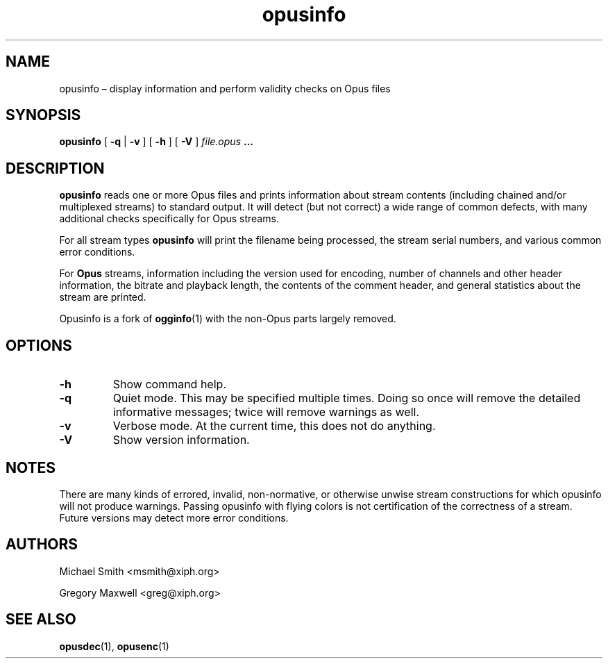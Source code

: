 .\" Process this file with
.\" groff -man -Tascii opusinfo.1
.\"
.TH opusinfo 1 2019-09-07 "Xiph.Org Foundation" "opus-tools"
.SH NAME
opusinfo \(en display information and perform validity checks on Opus files
.SH SYNOPSIS
.B opusinfo
[
.B -q
|
.B -v
] [
.B -h
] [
.B -V
]
.I file.opus
.B ...
.SH DESCRIPTION
.B opusinfo
reads one or more Opus files and prints information about stream contents
(including chained and/or multiplexed streams) to standard output. It will
detect (but not correct) a wide range of common defects, with many
additional checks specifically for Opus streams.
.PP
For all stream types
.B opusinfo
will print the filename being processed, the stream serial numbers, and various
common error conditions.
.PP
For
.B Opus
streams, information including the version used for encoding, number of
channels and other header information, the bitrate and playback length,
the contents of the comment header, and general statistics about the
stream are printed.
.PP
Opusinfo is a fork of \fBogginfo\fR(1) with the non-Opus parts largely removed.
.SH OPTIONS
.TP
.B -h
Show command help.
.TP
.B -q
Quiet mode. This may be specified multiple times. Doing so once will remove
the detailed informative messages; twice will remove warnings as well.
.TP
.B -v
Verbose mode. At the current time, this does not do anything.
.TP
.B -V
Show version information.
.SH NOTES
There are many kinds of errored, invalid, non-normative, or otherwise
unwise stream constructions for which opusinfo will not produce warnings.
Passing opusinfo with flying colors is not certification of the
correctness of a stream. Future versions may detect more error
conditions.
.SH AUTHORS
Michael Smith <msmith@xiph.org>
.PP
Gregory Maxwell <greg@xiph.org>
.SH SEE ALSO
.BR opusdec (1),
.BR opusenc (1)
